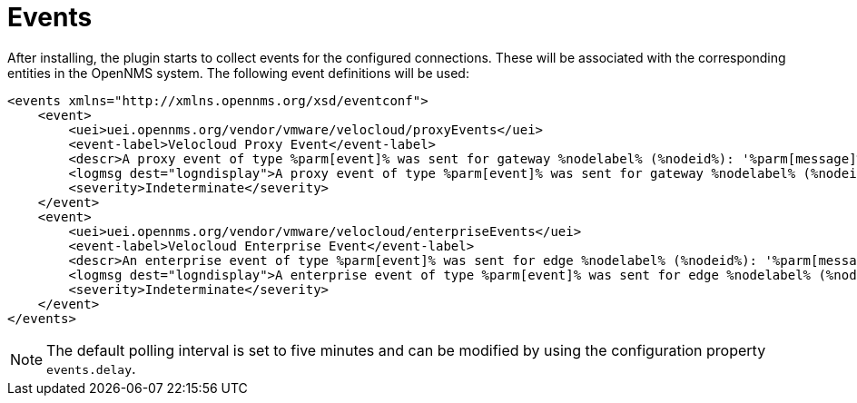 = Events
:imagesdir: ../assets/images

After installing, the plugin starts to collect events for the configured connections.
These will be associated with the corresponding entities in the OpenNMS system.
The following event definitions will be used:
```
<events xmlns="http://xmlns.opennms.org/xsd/eventconf">
    <event>
        <uei>uei.opennms.org/vendor/vmware/velocloud/proxyEvents</uei>
        <event-label>Velocloud Proxy Event</event-label>
        <descr>A proxy event of type %parm[event]% was sent for gateway %nodelabel% (%nodeid%): '%parm[message]%'</descr>
        <logmsg dest="logndisplay">A proxy event of type %parm[event]% was sent for gateway %nodelabel% (%nodeid%): '%parm[message]%'</logmsg>
        <severity>Indeterminate</severity>
    </event>
    <event>
        <uei>uei.opennms.org/vendor/vmware/velocloud/enterpriseEvents</uei>
        <event-label>Velocloud Enterprise Event</event-label>
        <descr>An enterprise event of type %parm[event]% was sent for edge %nodelabel% (%nodeid%): '%parm[message]%'</descr>
        <logmsg dest="logndisplay">A enterprise event of type %parm[event]% was sent for edge %nodelabel% (%nodeid%): '%parm[message]%'</logmsg>
        <severity>Indeterminate</severity>
    </event>
</events>
```

NOTE: The default polling interval is set to five minutes and can be modified by using the configuration property `events.delay`.